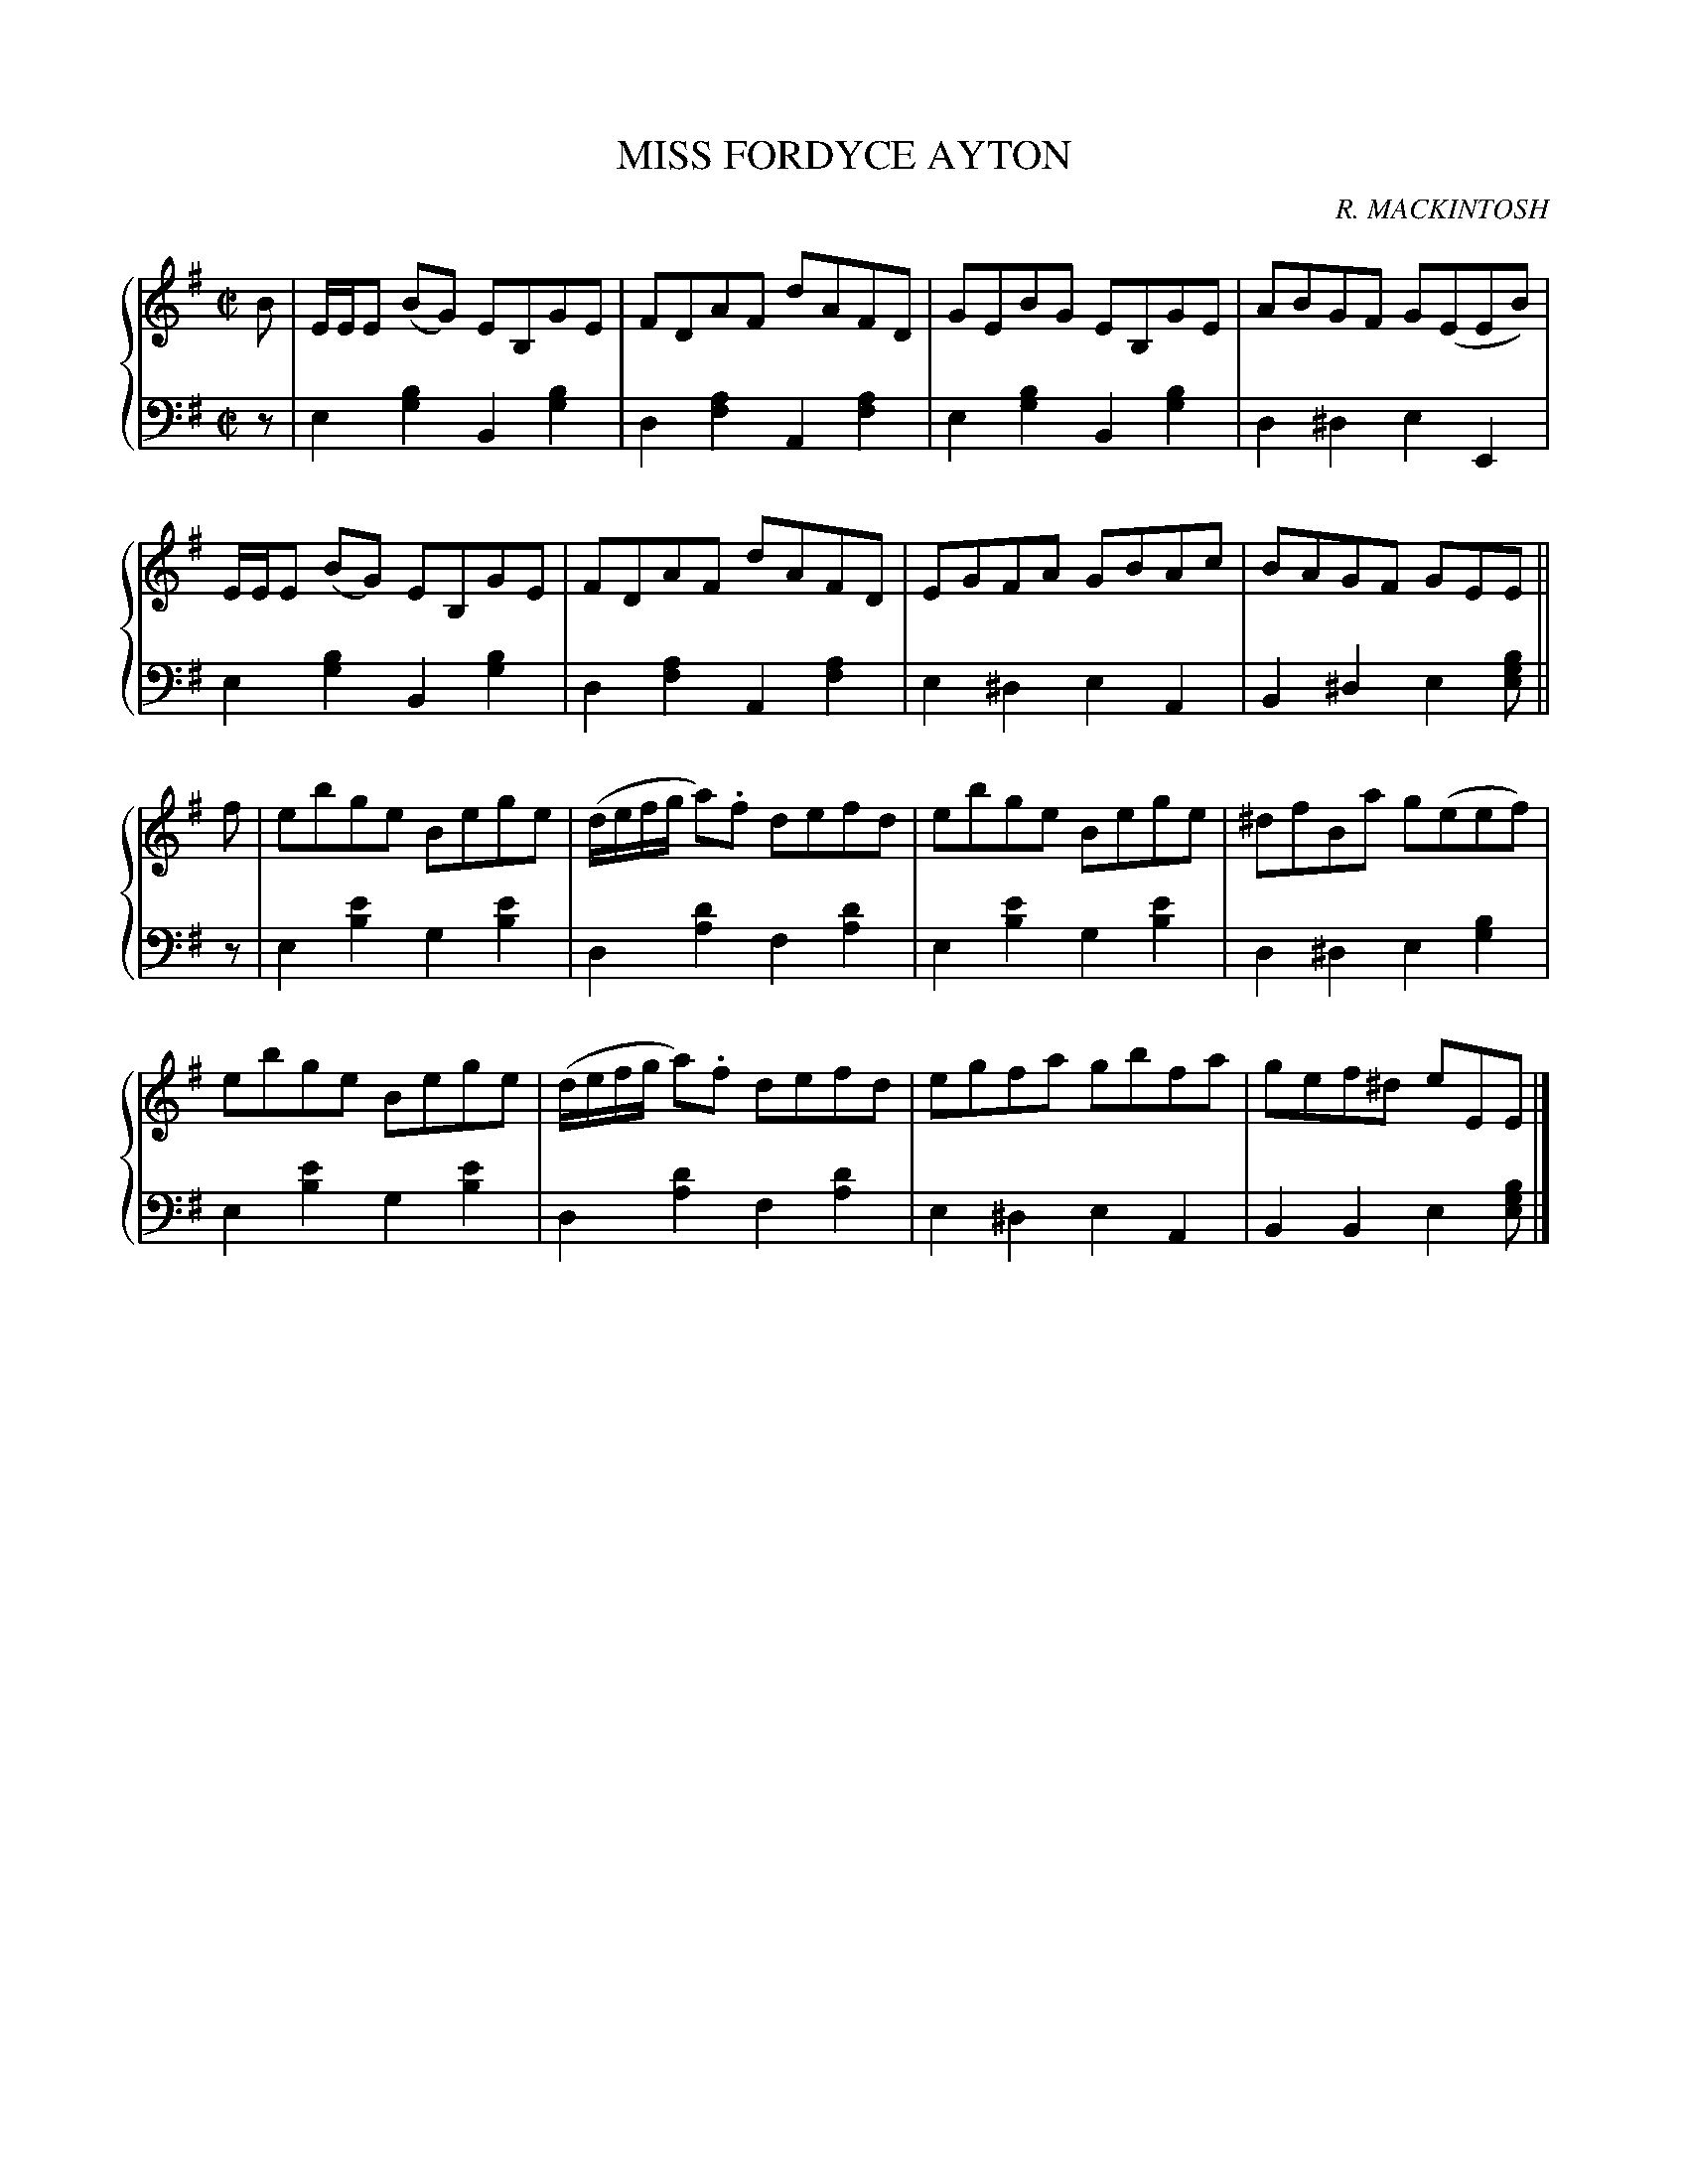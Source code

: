 X: 471
T: MISS FORDYCE AYTON
C: R. MACKINTOSH
R: Reel
B: Glen Collection p.47 #1
Z: 2011 John Chambers <jc:trillian.mit.edu>
M: C|
L: 1/8
V: 1 clef=treble middle=B
V: 2 clef=bass middle=d
%%score {1 | 2}
K: Em
%
V: 1
B |\
E/E/E (BG) EB,GE | FDAF dAFD | GEBG EB,GE | ABGF G(EEB) |
E/E/E (BG) EB,GE | FDAF dAFD | EGFA GBAc | BAGF GEE ||
f |\
ebge Bege | (d/e/f/g/ a).f defd | ebge Bege | ^dfBa g(eef) |
ebge Bege | (d/e/f/g/ a).f defd | egfa gbfa | gef^d eEE |]
%
V: 2
z |\
e2[b2g2] B2[b2g2] | d2[a2f2] A2[a2f2] |\
e2[b2g2] B2[b2g2] | d2^d2 e2E2 |
e2[b2g2] B2[b2g2] | d2[a2f2] A2[a2f2] |\
e2^d2 e2A2 | B2^d2 e2[bge] ||
z |\
e2[e'2b2] g2[e'2b2] | d2[d'2a2] f2[d'2a2] |\
e2[e'2b2] g2[e'2b2] | d2^d2 e2[b2g2] |
e2[e'2b2] g2[e'2b2] | d2[d'2a2] f2[d'2a2] |\
e2^d2 e2A2 | B2B2 e2[bge] |]

